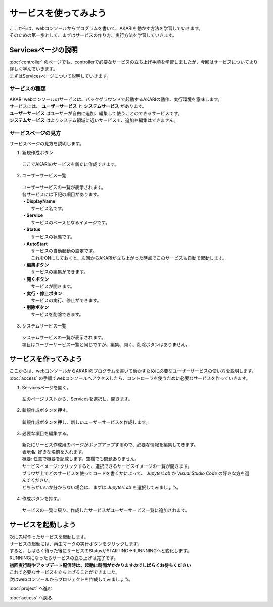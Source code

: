 ***********************************************************
サービスを使ってみよう
***********************************************************

| ここからは、webコンソールからプログラムを書いて、AKARIを動かす方法を学習していきます。
| そのための第一歩として、まずはサービスの作り方、実行方法を学習していきます。

===========================================================
Servicesページの説明
===========================================================

| :doc:`controller` のページでも、controllerで必要なサービスの立ち上げ手順を学習しましたが、今回はサービスについてより詳しく学んでいきます。
| まずはServicesページについて説明していきます。

サービスの種類
^^^^^^^^^^^^^^^^^^^^^^^^^^^^^^^^^^^^^^^^^^^^^^^^^^^^^^^^^^^

| AKARI webコンソールのサービスは、バックグラウンドで起動するAKARIの動作、実行環境を意味します。
| サービスには、 **ユーザーサービス** と **システムサービス** があります。
| **ユーザーサービス** はユーザーが自由に追加、編集して使うことのできるサービスです。
| **システムサービス** はよりシステム領域に近いサービスで、追加や編集はできません。

サービスページの見方
^^^^^^^^^^^^^^^^^^^^^^^^^^^^^^^^^^^^^^^^^^^^^^^^^^^^^^^^^^^

.. image:: ../images/tutorial_web/service_01.jpg
    :width: 500px

| サービスページの見方を説明します。

1. 新規作成ボタン

  | ここでAKARIのサービスを新たに作成できます。

2. ユーザーサービス一覧

  | ユーザーサービスの一覧が表示されます。
  | 各サービスには下記の項目があります。
  | **・DisplayName**
  |   サービス名です。
  | **・Service**
  |   サービスのベースとなるイメージです。
  | **・Status**
  |   サービスの状態です。
  | **・AutoStart**
  |   サービスの自動起動の設定です。
  |   これをONにしておくと、次回からAKARIが立ち上がった時点でこのサービスも自動で起動します。
  | **・編集ボタン**
  |   サービスの編集ができます。
  | **・開くボタン**
  |   サービスが開きます。
  | **・実行・停止ボタン**
  |   サービスの実行、停止ができます。
  | **・削除ボタン**
  |   サービスを削除できます。

3. システムサービス一覧

  | システムサービスの一覧が表示されます。
  | 項目はユーザーサービス一覧と同じですが、編集、開く、削除ボタンはありません。


===========================================================
サービスを作ってみよう
===========================================================

| ここからは、webコンソールからAKARIのプログラムを書いて動かすために必要なユーザーサービスの使い方を説明します。
| :doc:`access` の手順でwebコンソールへアクセスしたら、コントローラを使うために必要なサービスを作っていきます。

1. Servicesページを開く。

  左のページリストから、Servicesを選択し、開きます。

.. image:: ../images/tutorial_web/service_02.jpg
    :width: 800px

2. 新規作成ボタンを押す。

  新規作成ボタンを押し、新しいユーザーサービスを作成します。

.. image:: ../images/tutorial_web/service_03.jpg
    :width: 800px

3. 必要な項目を編集する。

  | 新たにサービス作成用のページがポップアップするので、必要な情報を編集してきます。
  | 表示名: 好きな名前を入れます。
  | 概要: 任意で概要を記載します。空欄でも問題ありません。
  | サービスイメージ: クリックすると、選択できるサービスイメージの一覧が開きます。
  | ブラウザ上でどのサービスを使ってコードを書くかによって、 `JupyterLab` か `Visual Studio Code` の好きな方を選んでください。
  | どちらがいいか分からない場合は、まずは `JupyterLab` を選択してみましょう。

.. image:: ../images/tutorial_web/service_04.jpg
    :width: 800px

4. 作成ボタンを押す。

  サービスの一覧に戻り、作成したサービスがユーザーサービス一覧に追加されます。

.. image:: ../images/tutorial_web/service_05.jpg
    :width: 800px

===========================================================
サービスを起動しよう
===========================================================

| 次に先程作ったサービスを起動します。
| サービスの起動には、再生マークの実行ボタンをクリックします。
| すると、しばらく待った後にサービスのStatusがSTARTING→RUNNNINGへと変化します。
| RUNNINGになったらサービスの立ち上げは完了です。
| **初回実行時やアップデート配信時は、起動に時間がかかりますのでしばらくお待ちください**

.. image:: ../images/tutorial_web/service_06.jpg
    :width: 800px

| これで必要なサービスを立ち上げることができました。
| 次はwebコンソールからプロジェクトを作成してみましょう。

:doc:`project` へ進む

:doc:`access` へ戻る